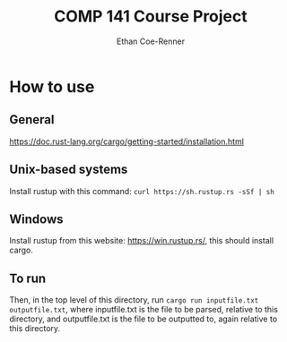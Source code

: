 #+title: COMP 141 Course Project
#+author: Ethan Coe-Renner

* How to use
** General
https://doc.rust-lang.org/cargo/getting-started/installation.html
** Unix-based systems
Install rustup with this command: ~curl https://sh.rustup.rs -sSf | sh~
** Windows
Install rustup from this website: [[https://win.rustup.rs/]], this should install cargo.
** To run
Then, in the top level of this directory, run ~cargo run inputfile.txt outputfile.txt~, where inputfile.txt is the file to be parsed, relative to this directory, and outputfile.txt is the file to be outputted to, again relative to this directory.

